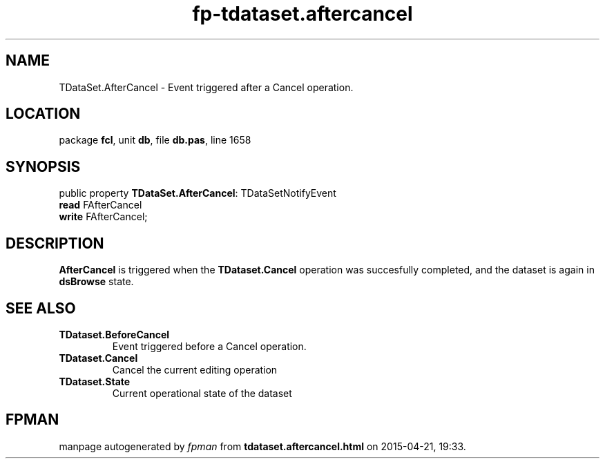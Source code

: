 .\" file autogenerated by fpman
.TH "fp-tdataset.aftercancel" 3 "2014-03-14" "fpman" "Free Pascal Programmer's Manual"
.SH NAME
TDataSet.AfterCancel - Event triggered after a Cancel operation.
.SH LOCATION
package \fBfcl\fR, unit \fBdb\fR, file \fBdb.pas\fR, line 1658
.SH SYNOPSIS
public property \fBTDataSet.AfterCancel\fR: TDataSetNotifyEvent
  \fBread\fR FAfterCancel
  \fBwrite\fR FAfterCancel;
.SH DESCRIPTION
\fBAfterCancel\fR is triggered when the \fBTDataset.Cancel\fR operation was succesfully completed, and the dataset is again in \fBdsBrowse\fR state.


.SH SEE ALSO
.TP
.B TDataset.BeforeCancel
Event triggered before a Cancel operation.
.TP
.B TDataset.Cancel
Cancel the current editing operation
.TP
.B TDataset.State
Current operational state of the dataset

.SH FPMAN
manpage autogenerated by \fIfpman\fR from \fBtdataset.aftercancel.html\fR on 2015-04-21, 19:33.

